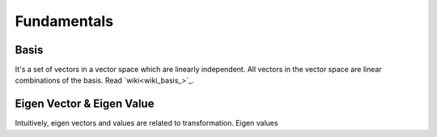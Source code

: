 =================
Fundamentals
=================

Basis
=====
It's a set of vectors in a vector space which are linearly independent. All vectors in the vector space are linear combinations of the basis.
Read `wiki<wiki_basis_>`_.

.. _`wiki_basis`: https://en.wikipedia.org/wiki/Basis_(linear_algebra)


Eigen Vector & Eigen Value
==========================
Intuitively, eigen vectors and values are related to transformation. Eigen values 
